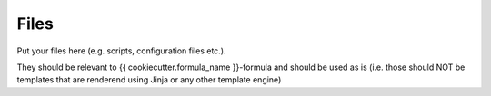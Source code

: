 Files
=====

Put your files here (e.g. scripts, configuration files etc.).

They should be relevant to {{ cookiecutter.formula_name }}-formula and should be used as is
(i.e. those should NOT be templates that are renderend using Jinja or any other template engine)
